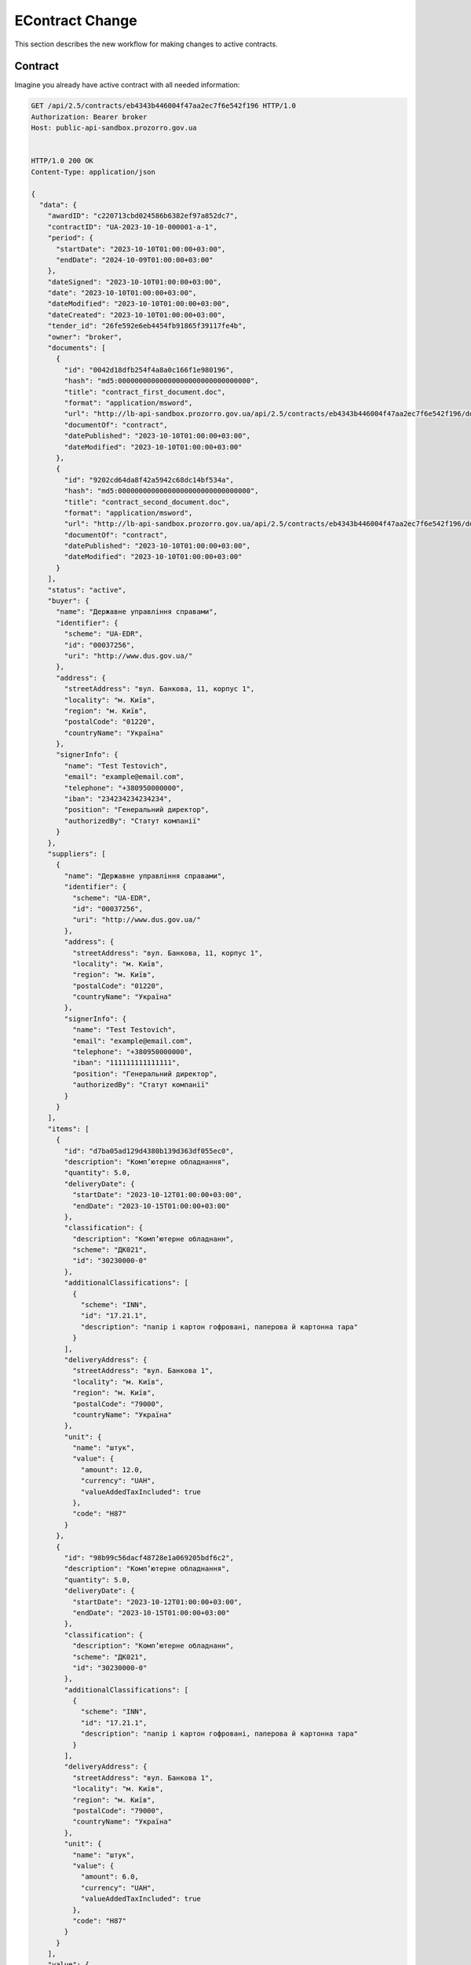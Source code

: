 .. _econtract_change_updated_flow:

EContract Change
================

This section describes the new workflow for making changes to active contracts.


Contract
--------

Imagine you already have active contract with all needed information:

.. sourcecode:: http

    GET /api/2.5/contracts/eb4343b446004f47aa2ec7f6e542f196 HTTP/1.0
    Authorization: Bearer broker
    Host: public-api-sandbox.prozorro.gov.ua


    HTTP/1.0 200 OK
    Content-Type: application/json

    {
      "data": {
        "awardID": "c220713cbd024586b6382ef97a852dc7",
        "contractID": "UA-2023-10-10-000001-a-1",
        "period": {
          "startDate": "2023-10-10T01:00:00+03:00",
          "endDate": "2024-10-09T01:00:00+03:00"
        },
        "dateSigned": "2023-10-10T01:00:00+03:00",
        "date": "2023-10-10T01:00:00+03:00",
        "dateModified": "2023-10-10T01:00:00+03:00",
        "dateCreated": "2023-10-10T01:00:00+03:00",
        "tender_id": "26fe592e6eb4454fb91865f39117fe4b",
        "owner": "broker",
        "documents": [
          {
            "id": "0042d18dfb254f4a8a0c166f1e980196",
            "hash": "md5:00000000000000000000000000000000",
            "title": "contract_first_document.doc",
            "format": "application/msword",
            "url": "http://lb-api-sandbox.prozorro.gov.ua/api/2.5/contracts/eb4343b446004f47aa2ec7f6e542f196/documents/0042d18dfb254f4a8a0c166f1e980196?download=d351f09369034d459a5cd87583381c73",
            "documentOf": "contract",
            "datePublished": "2023-10-10T01:00:00+03:00",
            "dateModified": "2023-10-10T01:00:00+03:00"
          },
          {
            "id": "9202cd64da8f42a5942c68dc14bf534a",
            "hash": "md5:00000000000000000000000000000000",
            "title": "contract_second_document.doc",
            "format": "application/msword",
            "url": "http://lb-api-sandbox.prozorro.gov.ua/api/2.5/contracts/eb4343b446004f47aa2ec7f6e542f196/documents/9202cd64da8f42a5942c68dc14bf534a?download=1ea9c5fa82c84b2a8206318bc86360df",
            "documentOf": "contract",
            "datePublished": "2023-10-10T01:00:00+03:00",
            "dateModified": "2023-10-10T01:00:00+03:00"
          }
        ],
        "status": "active",
        "buyer": {
          "name": "Державне управління справами",
          "identifier": {
            "scheme": "UA-EDR",
            "id": "00037256",
            "uri": "http://www.dus.gov.ua/"
          },
          "address": {
            "streetAddress": "вул. Банкова, 11, корпус 1",
            "locality": "м. Київ",
            "region": "м. Київ",
            "postalCode": "01220",
            "countryName": "Україна"
          },
          "signerInfo": {
            "name": "Test Testovich",
            "email": "example@email.com",
            "telephone": "+380950000000",
            "iban": "234234234234234",
            "position": "Генеральний директор",
            "authorizedBy": "Статут компанії"
          }
        },
        "suppliers": [
          {
            "name": "Державне управління справами",
            "identifier": {
              "scheme": "UA-EDR",
              "id": "00037256",
              "uri": "http://www.dus.gov.ua/"
            },
            "address": {
              "streetAddress": "вул. Банкова, 11, корпус 1",
              "locality": "м. Київ",
              "region": "м. Київ",
              "postalCode": "01220",
              "countryName": "Україна"
            },
            "signerInfo": {
              "name": "Test Testovich",
              "email": "example@email.com",
              "telephone": "+380950000000",
              "iban": "111111111111111",
              "position": "Генеральний директор",
              "authorizedBy": "Статут компанії"
            }
          }
        ],
        "items": [
          {
            "id": "d7ba05ad129d4380b139d363df055ec0",
            "description": "Комп’ютерне обладнання",
            "quantity": 5.0,
            "deliveryDate": {
              "startDate": "2023-10-12T01:00:00+03:00",
              "endDate": "2023-10-15T01:00:00+03:00"
            },
            "classification": {
              "description": "Комп’ютерне обладнанн",
              "scheme": "ДК021",
              "id": "30230000-0"
            },
            "additionalClassifications": [
              {
                "scheme": "INN",
                "id": "17.21.1",
                "description": "папір і картон гофровані, паперова й картонна тара"
              }
            ],
            "deliveryAddress": {
              "streetAddress": "вул. Банкова 1",
              "locality": "м. Київ",
              "region": "м. Київ",
              "postalCode": "79000",
              "countryName": "Україна"
            },
            "unit": {
              "name": "штук",
              "value": {
                "amount": 12.0,
                "currency": "UAH",
                "valueAddedTaxIncluded": true
              },
              "code": "H87"
            }
          },
          {
            "id": "98b99c56dacf48728e1a069205bdf6c2",
            "description": "Комп’ютерне обладнання",
            "quantity": 5.0,
            "deliveryDate": {
              "startDate": "2023-10-12T01:00:00+03:00",
              "endDate": "2023-10-15T01:00:00+03:00"
            },
            "classification": {
              "description": "Комп’ютерне обладнанн",
              "scheme": "ДК021",
              "id": "30230000-0"
            },
            "additionalClassifications": [
              {
                "scheme": "INN",
                "id": "17.21.1",
                "description": "папір і картон гофровані, паперова й картонна тара"
              }
            ],
            "deliveryAddress": {
              "streetAddress": "вул. Банкова 1",
              "locality": "м. Київ",
              "region": "м. Київ",
              "postalCode": "79000",
              "countryName": "Україна"
            },
            "unit": {
              "name": "штук",
              "value": {
                "amount": 6.0,
                "currency": "UAH",
                "valueAddedTaxIncluded": true
              },
              "code": "H87"
            }
          }
        ],
        "value": {
          "amount": 238.0,
          "currency": "UAH",
          "valueAddedTaxIncluded": true,
          "amountNet": 230.0
        },
        "bid_owner": "broker",
        "id": "eb4343b446004f47aa2ec7f6e542f196"
      }
    }


Creating change
---------------

Both buyer and supplier can make changes to the active contract.

When creating a change, you need to fill in three mandatory fields (in the old behavior there were only two: `rationale`, `rationaleTypes`):

:rationale:
    string, cause of changes

:rationaleTypes:
    list, types of change

:modifications:
    object, field that could be changed in contract

`modifications` is a new structure that represents fields that the user wants to update in the contract, these fields are of the same type as the corresponding fields in the contract:

:title:
    string, required

:description:
    string

:buyer:
    :ref:`EContractOrganization`

:suppliers:
    List of :ref:`EContractOrganization` objects

:items:
    List of :ref:`Item` objects

:value:
    :ref:`ContractValue` object

After explaining new structure, let's create change:

.. sourcecode:: http

    POST /api/2.5/contracts/eb4343b446004f47aa2ec7f6e542f196/changes?acc_token=1981a3b3a85d4159aabe55f5be082fd5 HTTP/1.0
    Authorization: Bearer broker
    Content-Length: 267
    Content-Type: application/json
    Host: lb-api-sandbox.prozorro.gov.ua

    {
      "data": {
        "rationale": "Опис причини змін контракту",
        "rationale_en": "Contract change cause",
        "rationaleTypes": [
          "volumeCuts",
          "priceReduction"
        ],
        "modifications": {
          "value": {
            "amount": 230.0,
            "currency": "UAH",
            "valueAddedTaxIncluded": true,
            "amountNet": 223.0
          }
        }
      }
    }


    HTTP/1.0 201 Created
    Content-Type: application/json

    {
      "data": {
        "rationale": "Опис причини змін контракту",
        "rationale_en": "Contract change cause",
        "rationaleTypes": [
          "volumeCuts",
          "priceReduction"
        ],
        "modifications": {
          "value": {
            "amount": 230.0,
            "currency": "UAH",
            "valueAddedTaxIncluded": true,
            "amountNet": 223.0
          }
        }
        "id": "b9887678ba3c448b977467c0fe3ada31",
        "status": "pending",
        "date": "2023-10-10T01:00:00+03:00"
      }
    }


Activating change
------------------

In previous flow after creation contract change you need to set `dateSigned` to activate contract, in new flow for activating change supplier and buyer should add signature document with extension `.p7s` and documentType `contractChangeSignature` to change object.

Buyer add document to change:

.. sourcecode:: http

    POST /api/2.5/contracts/eb4343b446004f47aa2ec7f6e542f196/documents?acc_token=1981a3b3a85d4159aabe55f5be082fd5 HTTP/1.0
    Authorization: Bearer broker
    Content-Length: 333
    Content-Type: application/json
    Host: lb-api-sandbox.prozorro.gov.ua

    {
      "data": {
        "documentType": "contractChangeSignature",
        "title": "buyer_sign.p7s",
        "url": "http://public-docs-sandbox.prozorro.gov.ua/get/34862599de094db7a8c9c37996ea4847?Signature=mFBbg4SYLP%2BQk4Cn6xwFtFp2XKpLLLIQmIqKvBsiciOF6nuiH7Gw9Wmk0IsPpNVvMLNn21PDO0c5XMfjxxX5Dw%3D%3D&KeyID=a8968c46",
        "hash": "md5:00000000000000000000000000000000",
        "format": "application/pkcs7-signature"
      }
    }


    HTTP/1.0 201 Created
    Content-Type: application/json
    Location: http://lb-api-sandbox.prozorro.gov.ua/api/2.5/contracts/eb4343b446004f47aa2ec7f6e542f196/documents/32ec55c6c6144f7a8fceea1ed68a5290

    {
      "data": {
        "documentType": "contractChangeSignature",
        "hash": "md5:00000000000000000000000000000000",
        "title": "buyer_sign.p7s",
        "format": "application/pkcs7-signature",
        "url": "http://public-docs-sandbox.prozorro.gov.ua/get/34862599de094db7a8c9c37996ea4847?Signature=cG1JU%2F1r%2B2jlQbXxJsq3HCYzzTi9mderkkqPwomMk34J6oAJ%2B7GRNC3kUgPO3zskbNjKkMkhiaJY2PmkUlOkBA%3D%3D&KeyID=a8968c46",
        "documentOf": "contract",
        "id": "32ec55c6c6144f7a8fceea1ed68a5290",
        "datePublished": "2023-10-10T01:00:00+03:00",
        "dateModified": "2023-10-10T01:00:00+03:00"
      }
    }

Supplier add document:

.. sourcecode:: http

    POST /api/2.5/contracts/eb4343b446004f47aa2ec7f6e542f196/documents?acc_token=1981a3b3a85d4159aabe55f5be082fd5 HTTP/1.0
    Authorization: Bearer broker
    Content-Length: 333
    Content-Type: application/json
    Host: lb-api-sandbox.prozorro.gov.ua

    {
      "data": {
        "documentType": "contractChangeSignature",
        "title": "supplier_sign.p7s",
        "url": "http://public-docs-sandbox.prozorro.gov.ua/get/34862599de094db7a8c9c37996ea4847?Signature=mFBbg4SYLP%2BQk4Cn6xwFtFp2XKpLLLIQmIqKvBsiciOF6nuiH7Gw9Wmk0IsPpNVvMLNn21PDO0c5XMfjxxX5Dw%3D%3D&KeyID=a8968c46",
        "hash": "md5:00000000000000000000000000000000",
        "format": "application/pkcs7-signature"
      }
    }


    HTTP/1.0 201 Created
    Content-Type: application/json
    Location: http://lb-api-sandbox.prozorro.gov.ua/api/2.5/contracts/eb4343b446004f47aa2ec7f6e542f196/documents/32ec55c6c6144f7a8fceea1ed68a5290

    {
      "data": {
        "documentType": "contractChangeSignature",
        "hash": "md5:00000000000000000000000000000000",
        "title": "supplier_sign.p7s",
        "format": "application/pkcs7-signature",
        "url": "http://public-docs-sandbox.prozorro.gov.ua/get/34862599de094db7a8c9c37996ea4847?Signature=cG1JU%2F1r%2B2jlQbXxJsq3HCYzzTi9mderkkqPwomMk34J6oAJ%2B7GRNC3kUgPO3zskbNjKkMkhiaJY2PmkUlOkBA%3D%3D&KeyID=a8968c46",
        "documentOf": "contract",
        "id": "32ec55c6c6144f7a8fceea1ed68a5290",
        "datePublished": "2023-10-10T01:00:00+03:00",
        "dateModified": "2023-10-10T01:00:00+03:00"
      }
    }

After adding signature documents we have possibility to activate change:

.. sourcecode:: http

    PATCH /api/2.5/contracts/eb4343b446004f47aa2ec7f6e542f196/changes/b9887678ba3c448b977467c0fe3ada31?acc_token=1981a3b3a85d4159aabe55f5be082fd5 HTTP/1.0
    Authorization: Bearer broker
    Content-Length: 73
    Content-Type: application/json
    Host: lb-api-sandbox.prozorro.gov.ua

    {
      "data": {
        "status": "active",
        "dateSigned": "2023-10-10T01:00:00+03:00"
      }
    }


    HTTP/1.0 200 OK
    Content-Type: application/json

    {
      "data": {
        "rationale": "Друга і третя поставка має бути розфасована",
        "rationale_en": "Contract change cause",
        "rationaleTypes": [
          "volumeCuts",
          "priceReduction"
        ],
        "modifications": {
          "value": {
            "amount": 230.0,
            "currency": "UAH",
            "valueAddedTaxIncluded": true,
            "amountNet": 223.0
          }
        },
        "previousValues": {
          "value": {
            "amount": 238.0,
            "currency": "UAH",
            "valueAddedTaxIncluded": true,
            "amountNet": 230.0
          }
        }
        "dateSigned": "2023-10-10T01:00:00+03:00",
        "id": "b9887678ba3c448b977467c0fe3ada31",
        "status": "active",
        "date": "2023-10-10T01:00:00+03:00"
      }
    }

After activation, a new `previousValues` field appears, which contains information about the previous values of changed fields in the contract.

Also after activation, changes from the `modifications` field are applied to the contract:

.. sourcecode:: http

    GET /api/2.5/contracts/eb4343b446004f47aa2ec7f6e542f196 HTTP/1.0
    Authorization: Bearer broker
    Host: public-api-sandbox.prozorro.gov.ua


    HTTP/1.0 200 OK
    Content-Type: application/json

    {
      "data": {
        "awardID": "c220713cbd024586b6382ef97a852dc7",
        "contractID": "UA-2023-10-10-000001-a-1",
        "period": {
          "startDate": "2023-10-10T01:00:00+03:00",
          "endDate": "2024-10-09T01:00:00+03:00"
        },
        "dateSigned": "2023-10-10T01:00:00+03:00",
        "date": "2023-10-10T01:00:00+03:00",
        "dateModified": "2023-10-10T01:00:00+03:00",
        "dateCreated": "2023-10-10T01:00:00+03:00",
        "tender_id": "26fe592e6eb4454fb91865f39117fe4b",
        "owner": "broker",
        "documents": [
          {
            "id": "0042d18dfb254f4a8a0c166f1e980196",
            "hash": "md5:00000000000000000000000000000000",
            "title": "contract_first_document.doc",
            "format": "application/msword",
            "url": "http://lb-api-sandbox.prozorro.gov.ua/api/2.5/contracts/eb4343b446004f47aa2ec7f6e542f196/documents/0042d18dfb254f4a8a0c166f1e980196?download=d351f09369034d459a5cd87583381c73",
            "documentOf": "contract",
            "datePublished": "2023-10-10T01:00:00+03:00",
            "dateModified": "2023-10-10T01:00:00+03:00"
          },
          {
            "id": "9202cd64da8f42a5942c68dc14bf534a",
            "hash": "md5:00000000000000000000000000000000",
            "title": "contract_second_document.doc",
            "format": "application/msword",
            "url": "http://lb-api-sandbox.prozorro.gov.ua/api/2.5/contracts/eb4343b446004f47aa2ec7f6e542f196/documents/9202cd64da8f42a5942c68dc14bf534a?download=1ea9c5fa82c84b2a8206318bc86360df",
            "documentOf": "contract",
            "datePublished": "2023-10-10T01:00:00+03:00",
            "dateModified": "2023-10-10T01:00:00+03:00"
          }
        ],
        "status": "active",
        "buyer": {
          "name": "Державне управління справами",
          "identifier": {
            "scheme": "UA-EDR",
            "id": "00037256",
            "uri": "http://www.dus.gov.ua/"
          },
          "address": {
            "streetAddress": "вул. Банкова, 11, корпус 1",
            "locality": "м. Київ",
            "region": "м. Київ",
            "postalCode": "01220",
            "countryName": "Україна"
          },
          "signerInfo": {
            "name": "Test Testovich",
            "email": "example@email.com",
            "telephone": "+380950000000",
            "iban": "234234234234234",
            "position": "Генеральний директор",
            "authorizedBy": "Статут компанії"
          }
        },
        "suppliers": [
          {
            "name": "Державне управління справами",
            "identifier": {
              "scheme": "UA-EDR",
              "id": "00037256",
              "uri": "http://www.dus.gov.ua/"
            },
            "address": {
              "streetAddress": "вул. Банкова, 11, корпус 1",
              "locality": "м. Київ",
              "region": "м. Київ",
              "postalCode": "01220",
              "countryName": "Україна"
            },
            "signerInfo": {
              "name": "Test Testovich",
              "email": "example@email.com",
              "telephone": "+380950000000",
              "iban": "111111111111111",
              "position": "Генеральний директор",
              "authorizedBy": "Статут компанії"
            }
          }
        ],
        "items": [
          {
            "id": "d7ba05ad129d4380b139d363df055ec0",
            "description": "Комп’ютерне обладнання",
            "quantity": 5.0,
            "deliveryDate": {
              "startDate": "2023-10-12T01:00:00+03:00",
              "endDate": "2023-10-15T01:00:00+03:00"
            },
            "classification": {
              "description": "Комп’ютерне обладнанн",
              "scheme": "ДК021",
              "id": "30230000-0"
            },
            "additionalClassifications": [
              {
                "scheme": "INN",
                "id": "17.21.1",
                "description": "папір і картон гофровані, паперова й картонна тара"
              }
            ],
            "deliveryAddress": {
              "streetAddress": "вул. Банкова 1",
              "locality": "м. Київ",
              "region": "м. Київ",
              "postalCode": "79000",
              "countryName": "Україна"
            },
            "unit": {
              "name": "штук",
              "value": {
                "amount": 12.0,
                "currency": "UAH",
                "valueAddedTaxIncluded": true
              },
              "code": "H87"
            }
          },
          {
            "id": "98b99c56dacf48728e1a069205bdf6c2",
            "description": "Комп’ютерне обладнання",
            "quantity": 5.0,
            "deliveryDate": {
              "startDate": "2023-10-12T01:00:00+03:00",
              "endDate": "2023-10-15T01:00:00+03:00"
            },
            "classification": {
              "description": "Комп’ютерне обладнанн",
              "scheme": "ДК021",
              "id": "30230000-0"
            },
            "additionalClassifications": [
              {
                "scheme": "INN",
                "id": "17.21.1",
                "description": "папір і картон гофровані, паперова й картонна тара"
              }
            ],
            "deliveryAddress": {
              "streetAddress": "вул. Банкова 1",
              "locality": "м. Київ",
              "region": "м. Київ",
              "postalCode": "79000",
              "countryName": "Україна"
            },
            "unit": {
              "name": "штук",
              "value": {
                "amount": 6.0,
                "currency": "UAH",
                "valueAddedTaxIncluded": true
              },
              "code": "H87"
            }
          }
        ],
        "value": {
          "amount": 230.0,
          "currency": "UAH",
          "valueAddedTaxIncluded": true,
          "amountNet": 223.0
        },
        "id": "eb4343b446004f47aa2ec7f6e542f196"
      }
    }


Conclusion
----------

Change can create both a buyer and a supplier.

Two fields will be added to `Change`: `modifications` - changes that will be applied after activation and `previousValues`: auto-generated field for storing history.

For activating `Change` buyer and supplier must sign this change by adding signature documents to the change.

After activating `Change` all modifications will be applied to the contract.
